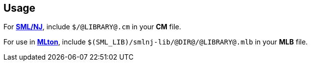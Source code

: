 == Usage

For https://smlnj.org[*SML/NJ*], include `$/@LIBRARY@.cm` in your
*CM* file.

For use in http://www.mlton.org/[*MLton*], include
`$(SML_LIB)/smlnj-lib/@DIR@/@LIBRARY@.mlb` in your *MLB* file.

